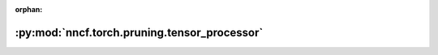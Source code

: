 :orphan:

:py:mod:`nncf.torch.pruning.tensor_processor`
=============================================

.. py:module:: nncf.torch.pruning.tensor_processor


